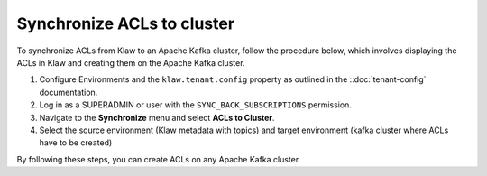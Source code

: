 Synchronize ACLs to cluster
===========================

To synchronize ACLs from Klaw to an Apache Kafka cluster, follow the procedure below, which involves displaying the ACLs in Klaw and creating them on the Apache Kafka cluster.


1. Configure Environments and the ``klaw.tenant.config`` property as outlined in the ::doc:`tenant-config` documentation.

2. Log in as a SUPERADMIN or user with the ``SYNC_BACK_SUBSCRIPTIONS`` permission.

3. Navigate to the **Synchronize** menu and select **ACLs to Cluster**.

4. Select the source environment (Klaw metadata with topics) and target environment (kafka cluster where ACLs have to be created)

.. image:: /../../../_static/images/sync/SyncTopicsToCluster.png

By following these steps, you can create ACLs on any Apache Kafka cluster.